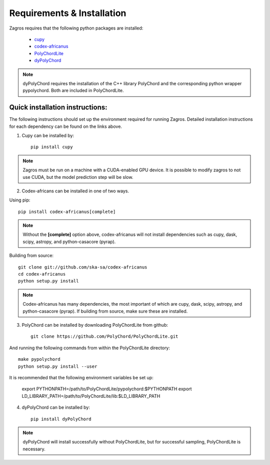 ===========================
Requirements & Installation
===========================

Zagros requires that the following python packages are installed:

   * `cupy <https://github.com/cupy/cupy>`_
   * `codex-africanus <https://github.com/ska-sa/codex-africanus>`_
   * `PolyChordLite <https://github.com/PolyChord/PolyChordLite>`_
   * `dyPolyChord <https://github.com/ejhigson/dyPolyChord>`_

.. note:: dyPolyChord requires the installation of the C++ library PolyChord and the corresponding python wrapper pypolychord. Both are included in PolyChordLite.

Quick installation instructions:
--------------------------------

The following instructions should set up the environment required for running Zagros. Detailed installation instructions for each dependency can be found on the links above.

1) Cupy can be installed by::

    pip install cupy

.. note:: Zagros must be run on a machine with a CUDA-enabled GPU device. It is possible to modify zagros to not use CUDA, but the model prediction step will be slow.

2) Codex-africans can be installed in one of two ways.

Using pip::

    pip install codex-africanus[complete]

.. note:: Without the **[complete]** option above, codex-africanus will not install dependencies such as cupy, dask, scipy, astropy, and python-casacore (pyrap).

Building from source::

    git clone git://github.com/ska-sa/codex-africanus
    cd codex-africanus
    python setup.py install

.. note:: Codex-africanus has many dependencies, the most important of which are cupy, dask, scipy, astropy, and python-casacore (pyrap). If building from source, make sure these are installed.

3) PolyChord can be installed by downloading PolyChordLite from github::

    git clone https://github.com/PolyChord/PolyChordLite.git

And running the following commands from within the PolyChordLite directory::

    make pypolychord
    python setup.py install --user

It is recommended that the following environment variables be set up:

    export PYTHONPATH=/path/to/PolyChordLite/pypolychord:$PYTHONPATH
    export LD_LIBRARY_PATH=/path/to/PolyChordLite/lib:$LD_LIBRARY_PATH

4) dyPolyChord can be installed by::

    pip install dyPolyChord

.. note:: dyPolyChord will install successfully without PolyChordLite, but for successful sampling, PolyChordLite is necessary.
